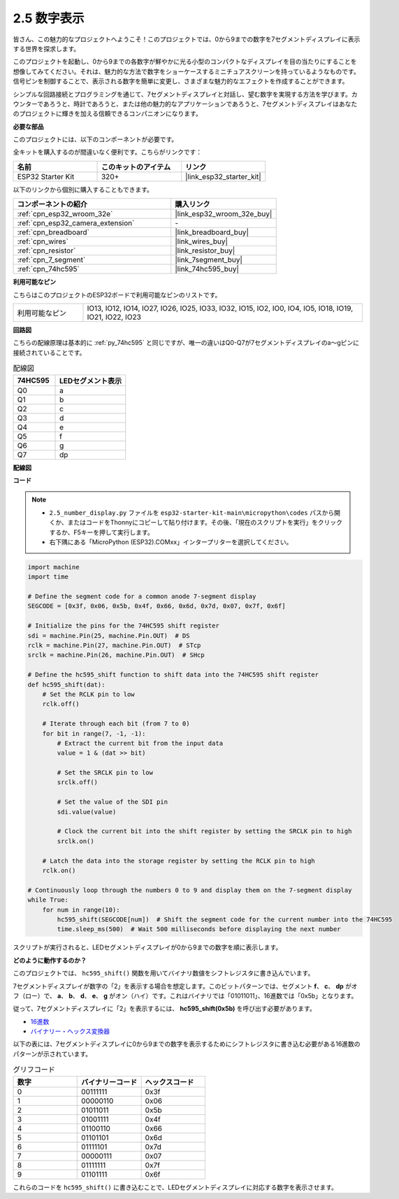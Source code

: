 .. _py_7_segment:

2.5 数字表示
=======================

皆さん、この魅力的なプロジェクトへようこそ！このプロジェクトでは、0から9までの数字を7セグメントディスプレイに表示する世界を探求します。

このプロジェクトを起動し、0から9までの各数字が鮮やかに光る小型のコンパクトなディスプレイを目の当たりにすることを想像してみてください。それは、魅力的な方法で数字をショーケースするミニチュアスクリーンを持っているようなものです。信号ピンを制御することで、表示される数字を簡単に変更し、さまざまな魅力的なエフェクトを作成することができます。

シンプルな回路接続とプログラミングを通じて、7セグメントディスプレイと対話し、望む数字を実現する方法を学びます。カウンターであろうと、時計であろうと、または他の魅力的なアプリケーションであろうと、7セグメントディスプレイはあなたのプロジェクトに輝きを加える信頼できるコンパニオンになります。

**必要な部品**

このプロジェクトには、以下のコンポーネントが必要です。

全キットを購入するのが間違いなく便利です。こちらがリンクです：

.. list-table::
    :widths: 20 20 20
    :header-rows: 1

    *   - 名前
        - このキットのアイテム
        - リンク
    *   - ESP32 Starter Kit
        - 320+
        - |link_esp32_starter_kit|

以下のリンクから個別に購入することもできます。

.. list-table::
    :widths: 30 20
    :header-rows: 1

    *   - コンポーネントの紹介
        - 購入リンク

    *   - :ref:`cpn_esp32_wroom_32e`
        - |link_esp32_wroom_32e_buy|
    *   - :ref:`cpn_esp32_camera_extension`
        - \-
    *   - :ref:`cpn_breadboard`
        - |link_breadboard_buy|
    *   - :ref:`cpn_wires`
        - |link_wires_buy|
    *   - :ref:`cpn_resistor`
        - |link_resistor_buy|
    *   - :ref:`cpn_7_segment`
        - |link_7segment_buy|
    *   - :ref:`cpn_74hc595`
        - |link_74hc595_buy|

**利用可能なピン**

こちらはこのプロジェクトのESP32ボードで利用可能なピンのリストです。

.. list-table::
    :widths: 5 20 

    * - 利用可能なピン
      - IO13, IO12, IO14, IO27, IO26, IO25, IO33, IO32, IO15, IO2, IO0, IO4, IO5, IO18, IO19, IO21, IO22, IO23


**回路図**

.. image:: ../../img/circuit/circuit_2.5_74hc595_7_segment.png

こちらの配線原理は基本的に :ref:`py_74hc595` と同じですが、唯一の違いはQ0-Q7が7セグメントディスプレイのa〜gピンに接続されていることです。

.. list-table:: 配線図
    :widths: 15 25
    :header-rows: 1

    *   - 74HC595
        - LEDセグメント表示
    *   - Q0
        - a
    *   - Q1
        - b
    *   - Q2
        - c
    *   - Q3
        - d
    *   - Q4
        - e
    *   - Q5
        - f
    *   - Q6
        - g
    *   - Q7
        - dp

**配線図**

.. image:: ../../img/wiring/2.5_segment_bb.png

**コード**

.. note::

    * ``2.5_number_display.py`` ファイルを ``esp32-starter-kit-main\micropython\codes`` パスから開くか、またはコードをThonnyにコピーして貼り付けます。その後、「現在のスクリプトを実行」をクリックするか、F5キーを押して実行します。
    * 右下隅にある「MicroPython (ESP32).COMxx」インタープリターを選択してください。

.. code-block:: python

    import machine
    import time

    # Define the segment code for a common anode 7-segment display
    SEGCODE = [0x3f, 0x06, 0x5b, 0x4f, 0x66, 0x6d, 0x7d, 0x07, 0x7f, 0x6f]

    # Initialize the pins for the 74HC595 shift register
    sdi = machine.Pin(25, machine.Pin.OUT)  # DS
    rclk = machine.Pin(27, machine.Pin.OUT)  # STcp
    srclk = machine.Pin(26, machine.Pin.OUT)  # SHcp

    # Define the hc595_shift function to shift data into the 74HC595 shift register
    def hc595_shift(dat):
        # Set the RCLK pin to low
        rclk.off()
        
        # Iterate through each bit (from 7 to 0)
        for bit in range(7, -1, -1):
            # Extract the current bit from the input data
            value = 1 & (dat >> bit)
            
            # Set the SRCLK pin to low
            srclk.off()
            
            # Set the value of the SDI pin
            sdi.value(value)
            
            # Clock the current bit into the shift register by setting the SRCLK pin to high
            srclk.on()
            
        # Latch the data into the storage register by setting the RCLK pin to high
        rclk.on()

    # Continuously loop through the numbers 0 to 9 and display them on the 7-segment display
    while True:
        for num in range(10):
            hc595_shift(SEGCODE[num])  # Shift the segment code for the current number into the 74HC595
            time.sleep_ms(500)  # Wait 500 milliseconds before displaying the next number


    

スクリプトが実行されると、LEDセグメントディスプレイが0から9までの数字を順に表示します。

**どのように動作するのか？**

このプロジェクトでは、 ``hc595_shift()`` 関数を用いてバイナリ数値をシフトレジスタに書き込んでいます。

7セグメントディスプレイが数字の「2」を表示する場合を想定します。このビットパターンでは、セグメント **f**、 **c**、 **dp** がオフ（ロー）で、 **a**、 **b**、 **d**、 **e**、 **g** がオン（ハイ）です。これはバイナリでは「01011011」、16進数では「0x5b」となります。

従って、7セグメントディスプレイに「2」を表示するには、 **hc595_shift(0x5b)** を呼び出す必要があります。

.. image:: img/7_segment2.png

* `16進数 <https://en.wikipedia.org/wiki/Hexadecimal>`_

* `バイナリー・ヘックス変換器 <https://www.binaryhexconverter.com/binary-to-hex-converter>`_

以下の表には、7セグメントディスプレイに0から9までの数字を表示するためにシフトレジスタに書き込む必要がある16進数のパターンが示されています。

.. list-table:: グリフコード
    :widths: 20 20 20
    :header-rows: 1

    *   - 数字
        - バイナリーコード
        - ヘックスコード
    *   - 0
        - 00111111
        - 0x3f
    *   - 1
        - 00000110
        - 0x06
    *   - 2
        - 01011011
        - 0x5b
    *   - 3
        - 01001111
        - 0x4f
    *   - 4
        - 01100110
        - 0x66
    *   - 5
        - 01101101
        - 0x6d
    *   - 6
        - 01111101
        - 0x7d
    *   - 7
        - 00000111
        - 0x07
    *   - 8
        - 01111111
        - 0x7f
    *   - 9
        - 01101111
        - 0x6f

これらのコードを ``hc595_shift()`` に書き込むことで、LEDセグメントディスプレイに対応する数字を表示させます。

